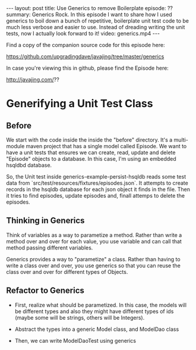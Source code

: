 #+BEGIN_HTML
---
layout: post
title: Use Generics to remove Boilerplate
episode: ??
summary: Generics Rock. In this episode I want to share how I used generics to boil down a bunch of repetitive, boilerplate unit test code to be much less verbose and easier to use. Instead of dreading writing the unit tests, now I actually look forward to it!
video: generics.mp4
---
#+END_HTML

Find a copy of the companion source code for this episode here: 

https://github.com/upgradingdave/javajing/tree/master/generics

In case you're viewing this in github, please find the Episode here: 

http://javajing.com/??

* Generifying a Unit Test Class

** Before

   We start with the code inside the inside the "before" directory.
   It's a multi-module maven project that has a single model called
   Episode. We want to have a unit tests that ensures we can create,
   read, update and delete "Episode" objects to a database. In this
   case, I'm using an embedded hsqldbd database. 

   So, the Unit test inside generics-example-persist-hsqldb reads some
   test data from `src/test/resources/fixtures/episodes.json`. It
   attempts to create records in the hsqldb database for each json
   object it finds in the file. Then it tries to find episodes, update
   episodes and, finall attemps to delete the episodes. 

** Thinking in Generics

   Think of variables as a way to parametize a method. Rather than
   write a method over and over for each value, you use variable and
   can call that method passing different variables. 

   Generics provides a way to "parametize" a class. Rather than having
   to write a class over and over, you use generics so that you can
   reuse the class over and over for different types of Objects. 

** Refactor to Generics

   - First, realize what should be parametized. In this case, the
     models will be different types and also they might have different
     types of ids (maybe some will be strings, others will be
     Integers). 

   - Abstract the types into a generic Model class, and ModelDao class

   - Then, we can write ModelDaoTest using generics


